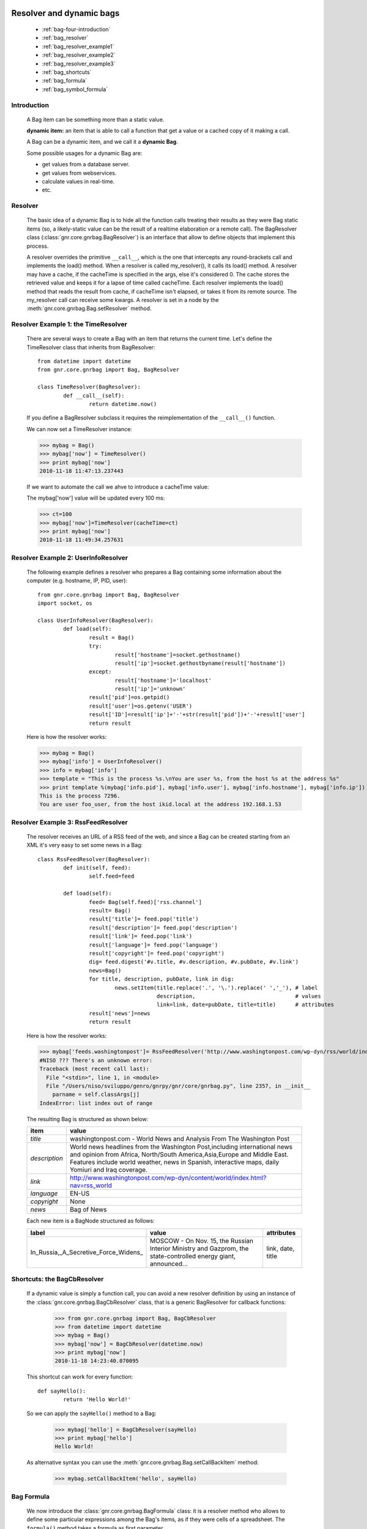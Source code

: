 	.. _genro-bag-four:

=========================
Resolver and dynamic bags
=========================

	- :ref:`bag-four-introduction`
	
	- :ref:`bag_resolver`
	
	- :ref:`bag_resolver_example1`
	
	- :ref:`bag_resolver_example2`
	
	- :ref:`bag_resolver_example3`
	
	- :ref:`bag_shortcuts`
	
	- :ref:`bag_formula`
	
	- :ref:`bag_symbol_formula`

	.. _bag-four-introduction:

Introduction
============

	A Bag item can be something more than a static value.
	
	**dynamic item:** an item that is able to call a function that get a value or a cached copy of it making a call.
	
	A Bag can be a dynamic item, and we call it a **dynamic Bag**.
	
	Some possible usages for a dynamic Bag are:
	
	- get values from a database server.
	
	- get values from webservices.
	
	- calculate values in real-time.
	
	- etc.
	
	.. image:: ../images/bag/bag-resolver.png

.. _bag_resolver:

Resolver
========

	The basic idea of a dynamic Bag is to hide all the function calls treating their results as they were Bag static items (so, a likely-static value can be the result of a realtime elaboration or a remote call). The BagResolver class (:class:`gnr.core.gnrbag.BagResolver`) is an interface that allow to define objects that implement this process.

	A resolver overrides the primitive ``__call__``, which is the one that intercepts any round-brackets call and implements the load() method. When a resolver is called my_resolver(), it calls its load() method. A resolver may have a cache, if the cacheTime is specified in the args, else it's considered 0. The cache stores the retrieved value and keeps it for a lapse of time called cacheTime. Each resolver implements the load() method that reads the result from cache, if cacheTime isn't elapsed, or takes it from its remote source. The my_resolver call can receive some kwargs. A resolver is set in a node by the :meth:`gnr.core.gnrbag.Bag.setResolver` method.

.. _bag_resolver_example1:

Resolver Example 1: the TimeResolver
====================================

	There are several ways to create a Bag with an item that returns the current time. Let's define the TimeResolver class that inherits from BagResolver::

		from datetime import datetime
		from gnr.core.gnrbag import Bag, BagResolver
		
		class TimeResolver(BagResolver):
			def __call__(self):
				return datetime.now()
    
	If you define a BagResolver subclass it requires the reimplementation of the ``__call__()`` function.
	
	We can now set a TimeResolver instance:
	
	>>> mybag = Bag()
	>>> mybag['now'] = TimeResolver()
	>>> print mybag['now']
	2010-11-18 11:47:13.237443
	
	If we want to automate the call we ahve to introduce a cacheTime value:
	
	The mybag['now'] value will be updated every 100 ms:
	
	>>> ct=100
	>>> mybag['now']=TimeResolver(cacheTime=ct)
	>>> print mybag['now']
	2010-11-18 11:49:34.257631
	
.. _bag_resolver_example2:
	
Resolver Example 2: UserInfoResolver
====================================

	The following example defines a resolver who prepares a Bag containing some information about the computer (e.g. hostname, IP, PID, user)::
	
		from gnr.core.gnrbag import Bag, BagResolver
		import socket, os
		
		class UserInfoResolver(BagResolver):
			def load(self):
				result = Bag()
				try:
					result['hostname']=socket.gethostname()
					result['ip']=socket.gethostbyname(result['hostname'])
				except:
					result['hostname']='localhost'
					result['ip']='unknown'
				result['pid']=os.getpid()
				result['user']=os.getenv('USER')
				result['ID']=result['ip']+'-'+str(result['pid'])+'-'+result['user']
				return result
		
	Here is how the resolver works:

	>>> mybag = Bag()
	>>> mybag['info'] = UserInfoResolver()
	>>> info = mybag['info']
	>>> template = "This is the process %s.\nYou are user %s, from the host %s at the address %s"
	>>> print template %(mybag['info.pid'], mybag['info.user'], mybag['info.hostname'], mybag['info.ip'])
	This is the process 7296. 
	You are user foo_user, from the host ikid.local at the address 192.168.1.53

.. _bag_resolver_example3:

Resolver Example 3: RssFeedResolver
===================================

	The resolver receives an URL of a RSS feed of the web, and since a Bag can be created starting from an XML it's very easy to set some news in a Bag::

		class RssFeedResolver(BagResolver):
			def init(self, feed):
				self.feed=feed
    	    
			def load(self):
				feed= Bag(self.feed)['rss.channel']
				result= Bag()
				result['title']= feed.pop('title')
				result['description']= feed.pop('description')
				result['link']= feed.pop('link')
				result['language']= feed.pop('language')
				result['copyright']= feed.pop('copyright')
				dig= feed.digest('#v.title, #v.description, #v.pubDate, #v.link')
				news=Bag()
				for title, description, pubDate, link in dig:
					news.setItem(title.replace('.', '\.').replace(' ','_'), # label 
					             description,                               # values
					             link=link, date=pubDate, title=title)      # attributes
				result['news']=news
				return result

	Here is how the resolver works:

	>>> mybag['feeds.washingtonpost']= RssFeedResolver('http://www.washingtonpost.com/wp-dyn/rss/world/index.xml')
	#NISO ??? There's an unknown error:
	Traceback (most recent call last):
	  File "<stdin>", line 1, in <module>
	  File "/Users/niso/sviluppo/genro/gnrpy/gnr/core/gnrbag.py", line 2357, in __init__
	    parname = self.classArgs[j]
	IndexError: list index out of range

	The resulting Bag is structured as shown below:
	
	+--------------------+------------------------------------------------------------------------------------------------------+
	| **item**           |  **value**                                                                                           |
	+====================+======================================================================================================+
	|  `title`           |  washingtonpost.com - World News and Analysis From The Washington Post                               |
	+--------------------+------------------------------------------------------------------------------------------------------+
	|  `description`     |  World news headlines from the Washington Post,including international news and opinion from Africa, |
	|                    |  North/South America,Asia,Europe and Middle East. Features include world weather, news in Spanish,   |
	|                    |  interactive maps, daily Yomiuri and Iraq coverage.                                                  |
	+--------------------+------------------------------------------------------------------------------------------------------+
	|  `link`            |  http://www.washingtonpost.com/wp-dyn/content/world/index.html?nav=rss_world                         |
	+--------------------+------------------------------------------------------------------------------------------------------+
	|  `language`        |  EN-US                                                                                               |
	+--------------------+------------------------------------------------------------------------------------------------------+
	|  `copyright`       |  None                                                                                                |
	+--------------------+------------------------------------------------------------------------------------------------------+
	|  `news`            |  Bag of News                                                                                         |
	+--------------------+------------------------------------------------------------------------------------------------------+

	Each new item is a BagNode structured as follows:

	+--------------------------------------+-----------------------------------------------------------------+---------------------+
	|    label                             |   value                                                         |     attributes      |
	+======================================+=================================================================+=====================+
	| In_Russia,_A_Secretive_Force_Widens_ | MOSCOW - On Nov. 15, the Russian Interior Ministry and Gazprom, |  link, date, title  |
	|                                      | the state-controlled energy giant, announced...                 |                     |
	+--------------------------------------+-----------------------------------------------------------------+---------------------+

.. _bag_shortcuts:

Shortcuts: the BagCbResolver
============================

	If a dynamic value is simply a function call, you can avoid a new resolver definition by using an instance of the :class:`gnr.core.gnrbag.BagCbResolver` class, that is a generic BagResolver for callback functions:

		>>> from gnr.core.gnrbag import Bag, BagCbResolver
		>>> from datetime import datetime
		>>> mybag = Bag()
		>>> mybag['now'] = BagCbResolver(datetime.now)
		>>> print mybag['now']
		2010-11-18 14:23:40.070095
	
	This shortcut can work for every function::

		def sayHello():
			return 'Hello World!'
		
	So we can apply the ``sayHello()`` method to a Bag:
		
		>>> mybag['hello'] = BagCbResolver(sayHello)
		>>> print mybag['hello']
		Hello World!
	
	As alternative syntax you can use the :meth:`gnr.core.gnrbag.Bag.setCallBackItem` method:

		>>> mybag.setCallBackItem('hello', sayHello)

.. _bag_formula:

Bag Formula
===========

	We now introduce the :class:`gnr.core.gnrbag.BagFormula` class: it is a resolver method who allows to define some particular expressions among the Bag's items, as if they were cells of a spreadsheet. The ``formula()`` method takes a formula as first parameter.
	
	**Formula definition:** a formula is a string who represents an expression in which all the variables are marked with the char ``$``. The ``formula()`` method may also take some kwargs that specify the path of each variable:

	>>> mybag=Bag({'rect': Bag(), 'polygon': Bag()})
	>>> mybag['rect.params.base'] = 20
	>>> mybag['rect.params.height'] = 10
	>>> mybag['rect.area'] = mybag.formula('$w*$h', w ='params.base', h='params.height')
	>>> print mybag['rect.area']
	200
	
.. _bag_symbol_formula:
	
Bag Formula: ``the defineSymbol()`` and the ``defineFormula()`` methods
===================================================================
	
	Bag has a register for every defined formula and symbols. So if you plan to use them in several situations, it is better using the following two methods:
	
	- :meth:`gnr.core.gnrbag.Bag.defineSymbol`: define a variable and link it to a BagFormula Resolver at the specified path.
	
	- :meth:`gnr.core.gnrbag.Bag.defineFormula`: define a formula that uses defined symbols.
	
	>>> mybag.defineFormula(calculate_perimeter='2*($base + $height)' )
	>>> mybag.defineSymbol(base ='params.base',  height='params.height')
	>>> mybag['rect.perimeter']= mybag.formula('calculate_perimeter')
	>>> print mybag['rect.perimeter']
	60

	In the following examples we use a previously defined formula in which its variables are directly bound to a Bag's element and kwargs are bound to the ``formula()`` method.

	>>> mybag.defineFormula(calculate_hypotenuse='(($side1**2)+ ($side2**2))**0.5')
	>>> mybag.triangle = Bag()
	>>> mybag['triangle.sides.short'] = 2
	>>> mybag['triangle.sides.long'] = 4
	>>> mybag['triangle.sides.hypotenuse'] = mybag.formula('calculate_hypotenuse', side1='short', side2='long')
	>>> print mybag['triangle.sides.hypotenuse']
	4.472135955
	
	When a Bag item is bound to the symbol of a formula we use a relative or an absolute path:
	
	**Relative path example:**
	
	As perimeter is within the bag calculated, the relative paths to reach side_number and side_length must include a backward step until polygon level.
	
	>>> mybag.setBackRef()
	>>> mybag['polygon.side_number']=5
	>>> mybag['polygon.params.side_length']=10
	>>> mybag['polygon.calculated.perimeter']= mybag.formula('$num*$length',
	>>>                                                       num='../side_number',
	>>>                                                       length='../params.side_length')
	>>> print mybag['polygon.calculated.perimeter']
	50
	
	**Absolute path example:**
	
	Sometimes is simplier to use absolute path, to bound a variable to its value:

	>>> mybag['polygon.side_number']=5
	>>> mybag['polygon.params.side_length']=10
	>>> mybag['polygon.calculated.perimeter']= mybag.formula('$num*$length',
	>>>                                                       num='/polygon/side_number',
	>>>                                                       length='/polygon.params.side_length')
	>>> print mybag['polygon.calculated.perimeter']
	50

	<#NISO ??? Explain better!!! Now it's necessary to specify with more accuracy how does BagFormula work. The Bag who calls the ``defineFormula()``, ``defineSymbols()`` and ``formula()`` methods becomes a sort of namespace for our spreadsheet like system. It is the origin of the absolute paths and has two important properties that are the dictionary of the formulas and the one of the symbols. />

	.. image:: ../images/bag/bag-resolver2.png
	